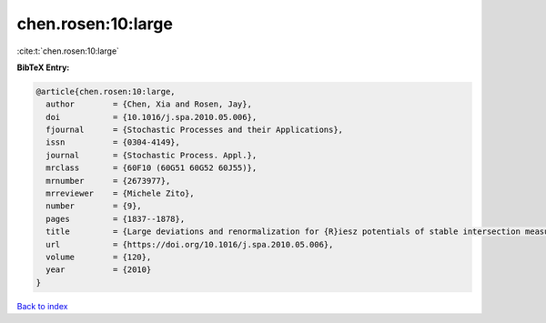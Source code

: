 chen.rosen:10:large
===================

:cite:t:`chen.rosen:10:large`

**BibTeX Entry:**

.. code-block:: bibtex

   @article{chen.rosen:10:large,
     author        = {Chen, Xia and Rosen, Jay},
     doi           = {10.1016/j.spa.2010.05.006},
     fjournal      = {Stochastic Processes and their Applications},
     issn          = {0304-4149},
     journal       = {Stochastic Process. Appl.},
     mrclass       = {60F10 (60G51 60G52 60J55)},
     mrnumber      = {2673977},
     mrreviewer    = {Michele Zito},
     number        = {9},
     pages         = {1837--1878},
     title         = {Large deviations and renormalization for {R}iesz potentials of stable intersection measures},
     url           = {https://doi.org/10.1016/j.spa.2010.05.006},
     volume        = {120},
     year          = {2010}
   }

`Back to index <../By-Cite-Keys.html>`_
